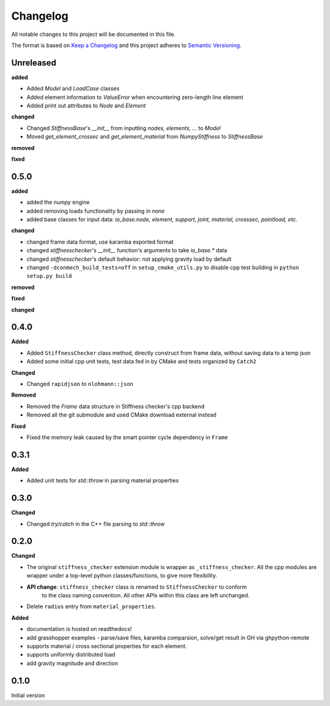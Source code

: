 
=========
Changelog
=========

All notable changes to this project will be documented in this file.

The format is based on `Keep a Changelog <https://keepachangelog.com/en/1.0.0/>`_
and this project adheres to `Semantic Versioning <https://semver.org/spec/v2.0.0.html>`_.

Unreleased
----------

**added**

- Added `Model` and `LoadCase` classes
- Added element information to `ValueError` when encountering zero-length line element
- Added print out attributes to `Node` and `Element`

**changed**

- Changed `StiffnessBase`'s `__init__` from inputting `nodes, elements, ...` to `Model`
- Moved `get_element_crossec` and `get_element_material` from `NumpyStiffness` to `StiffnessBase`

**removed**

**fixed**


0.5.0
----------

**added**

- added the `numpy` engine
- added removing loads functionality by passing in `none`
- added base classes for input data: `io_base.node, element, support, joint, material, crosssec, pointload, etc.`

**changed**

- changed frame data format, use karamba exported format
- changed `stiffnesschecker`'s `__init__` function's arguments to take `io_base.*` data
- changed `stiffnesschecker`'s default behavior: not applying gravity load by default
- changed ``-dconmech_build_tests=off`` in ``setup_cmake_utils.py`` to disable cpp test building in ``python setup.py build``

**removed**

**fixed**

**changed**

0.4.0
-----------

**Added**

- Added ``StiffnessChecker`` class method, directly construct from frame data, without saving data to a temp json
- Added some initial cpp unit tests, test data fed in by CMake and tests organized by ``Catch2``

**Changed**

- Changed ``rapidjson`` to ``nlohmann::json``

**Removed**

- Removed the `Frame` data structure in Stiffness checker's cpp backend
- Removed all the git submodule and used CMake download external instead

**Fixed**

- Fixed the memory leak caused by the smart pointer cycle dependency in ``Frame``

0.3.1
----------

**Added**

- Added unit tests for `std::throw` in parsing material properties

0.3.0
----------

**Changed**

- Changed `try/catch` in the C++ file parsing to `std::throw` 

0.2.0
-----

**Changed**

- The original ``stiffness_checker`` extension module is wrapper as ``_stiffness_checker``.
  All the cpp modules are wrapper under a top-level python classes/functions, to give more
  flexibility.
- **API change**: ``stiffness_checker`` class is renamed to ``StiffnessChecker`` to conform
    to the class naming convention. All other APIs within this class are left unchanged.
- Delete ``radius`` entry from ``material_properties``.


**Added**

- documentation is hosted on readthedocs!
- add grasshopper examples - parse/save files, karamba comparsion, solve/get result in GH via ghpython-remote
- supports material / cross sectional properties for each element. 
- supports uniformly distributed load
- add gravity magnitude and direction

0.1.0
-----

Initial version
